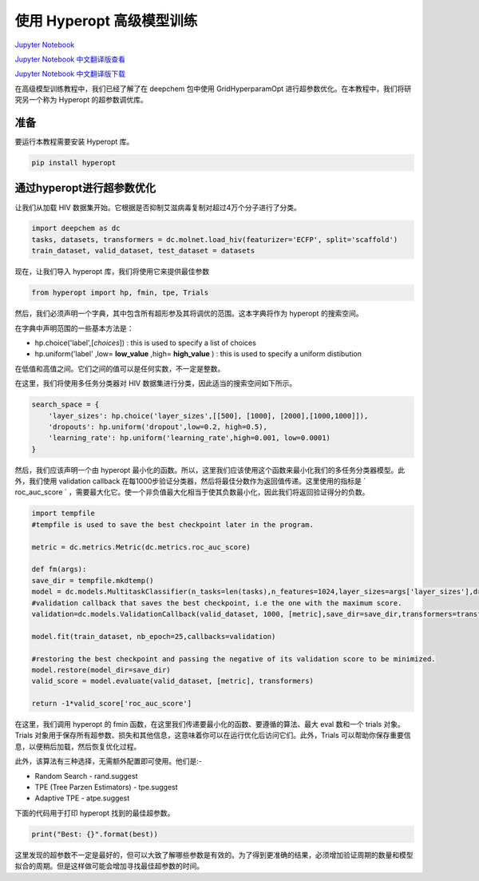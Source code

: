 使用 Hyperopt 高级模型训练
==================================================================

`Jupyter Notebook <https://github.com/deepchem/deepchem/blob/master/examples/tutorials/Advanced_model_training_using_hyperopt.ipynb>`_

`Jupyter Notebook 中文翻译版查看 <https://github.com/abdusemiabduweli/AIDD-Tutorial-Files/blob/main/DeepChem%20Jupyter%20Notebooks/使用%20hyperopt%20高级模型训练.ipynb>`_

`Jupyter Notebook 中文翻译版下载 <https://abdusemiabduweli.github.io/AIDD-Tutorial-Files/DeepChem%20Jupyter%20Notebooks/使用%20hyperopt%20高级模型训练.ipynb>`_

在高级模型训练教程中，我们已经了解了在 deepchem 包中使用 GridHyperparamOpt 进行超参数优化。在本教程中，我们将研究另一个称为 Hyperopt 的超参数调优库。

准备
------

要运行本教程需要安装 Hyperopt 库。

.. code-block:: Python

    pip install hyperopt

通过hyperopt进行超参数优化
-------------------------------

让我们从加载 HIV 数据集开始。它根据是否抑制艾滋病毒复制对超过4万个分子进行了分类。

.. code-block:: Python

    import deepchem as dc
    tasks, datasets, transformers = dc.molnet.load_hiv(featurizer='ECFP', split='scaffold')
    train_dataset, valid_dataset, test_dataset = datasets

现在，让我们导入 hyperopt 库，我们将使用它来提供最佳参数

.. code-block:: Python

    from hyperopt import hp, fmin, tpe, Trials

然后，我们必须声明一个字典，其中包含所有超形参及其将调优的范围。这本字典将作为 hyperopt 的搜索空间。

在字典中声明范围的一些基本方法是：

*   hp.choice('label',[*choices*]) : this is used to specify a list of choices
*   hp.uniform('label' ,low= **low_value** ,high= **high_value** ) :  this is used to specify a uniform distibution

在低值和高值之间。它们之间的值可以是任何实数，不一定是整数。

在这里，我们将使用多任务分类器对 HIV 数据集进行分类，因此适当的搜索空间如下所示。

.. code-block:: Python

    search_space = {
        'layer_sizes': hp.choice('layer_sizes',[[500], [1000], [2000],[1000,1000]]),
        'dropouts': hp.uniform('dropout',low=0.2, high=0.5),
        'learning_rate': hp.uniform('learning_rate',high=0.001, low=0.0001)
    }

然后，我们应该声明一个由 hyperopt 最小化的函数。所以，这里我们应该使用这个函数来最小化我们的多任务分类器模型。此外，我们使用 validation callback 在每1000步验证分类器，然后将最佳分数作为返回值传递。这里使用的指标是 ` roc_auc_score ` ，需要最大化它。使一个非负值最大化相当于使其负数最小化，因此我们将返回验证得分的负数。

.. code-block:: Python

    import tempfile
    #tempfile is used to save the best checkpoint later in the program.

    metric = dc.metrics.Metric(dc.metrics.roc_auc_score)

    def fm(args):
    save_dir = tempfile.mkdtemp()
    model = dc.models.MultitaskClassifier(n_tasks=len(tasks),n_features=1024,layer_sizes=args['layer_sizes'],dropouts=args['dropouts'],learning_rate=args['learning_rate'])
    #validation callback that saves the best checkpoint, i.e the one with the maximum score.
    validation=dc.models.ValidationCallback(valid_dataset, 1000, [metric],save_dir=save_dir,transformers=transformers,save_on_minimum=False)
    
    model.fit(train_dataset, nb_epoch=25,callbacks=validation)

    #restoring the best checkpoint and passing the negative of its validation score to be minimized.
    model.restore(model_dir=save_dir)
    valid_score = model.evaluate(valid_dataset, [metric], transformers)

    return -1*valid_score['roc_auc_score']

在这里，我们调用 hyperopt 的 fmin 函数，在这里我们传递要最小化的函数、要遵循的算法、最大 eval 数和一个 trials 对象。Trials 对象用于保存所有超参数、损失和其他信息，这意味着你可以在运行优化后访问它们。此外，Trials 可以帮助你保存重要信息，以便稍后加载，然后恢复优化过程。

此外，该算法有三种选择，无需额外配置即可使用。他们是:-


*   Random Search - rand.suggest
*   TPE (Tree Parzen Estimators) - tpe.suggest
*   Adaptive TPE - atpe.suggest

下面的代码用于打印 hyperopt 找到的最佳超参数。

.. code-block:: Python

    print("Best: {}".format(best))

这里发现的超参数不一定是最好的，但可以大致了解哪些参数是有效的。为了得到更准确的结果，必须增加验证周期的数量和模型拟合的周期。但是这样做可能会增加寻找最佳超参数的时间。
